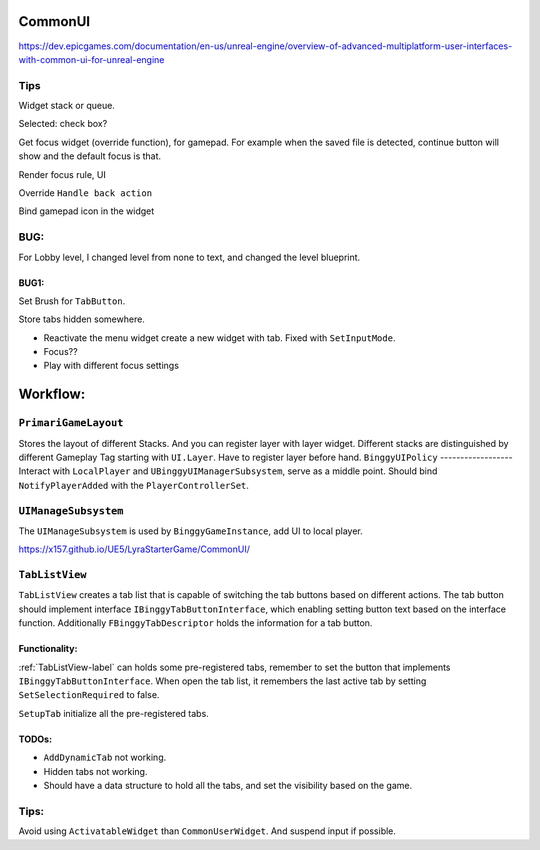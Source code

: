 CommonUI
========

https://dev.epicgames.com/documentation/en-us/unreal-engine/overview-of-advanced-multiplatform-user-interfaces-with-common-ui-for-unreal-engine

Tips
----
Widget stack or queue.

Selected: check box?

Get focus widget (override function), for gamepad. For example when the saved file is detected, continue button will show and the default focus is that.

Render focus rule, UI

Override ``Handle back action``

Bind gamepad icon in the widget

BUG:
----
For Lobby level, I changed level from none to text, and changed the level blueprint.

BUG1:
^^^^^

Set Brush for ``TabButton``.

Store tabs hidden somewhere.

* Reactivate the menu widget create a new widget with tab. Fixed with ``SetInputMode``.

* Focus??

* Play with different focus settings

Workflow:
=========

``PrimariGameLayout``
---------------------
Stores the layout of different Stacks. And you can register layer with layer widget. Different stacks are distinguished by different Gameplay Tag starting with ``UI.Layer``.
Have to register layer before hand.
``BinggyUIPolicy``
------------------
Interact with ``LocalPlayer`` and ``UBinggyUIManagerSubsystem``, serve as a middle point.
Should bind ``NotifyPlayerAdded`` with the ``PlayerControllerSet``. 

``UIManageSubsystem``
---------------------
The ``UIManageSubsystem`` is used by ``BinggyGameInstance``, add UI to local player.

https://x157.github.io/UE5/LyraStarterGame/CommonUI/

.. _TabListView-label:

``TabListView``
---------------
``TabListView`` creates a tab list that is capable of switching the tab buttons based on different actions.
The tab button should implement interface ``IBinggyTabButtonInterface``,
which enabling setting button text based on the interface function.
Additionally ``FBinggyTabDescriptor`` holds the information for a tab button.

Functionality:
^^^^^^^^^^^^^^
:ref:`TabListView-label` can holds some pre-registered tabs, remember to set the button that implements ``IBinggyTabButtonInterface``.
When open the tab list, it remembers the last active tab by setting ``SetSelectionRequired`` to false.

``SetupTab`` initialize all the pre-registered tabs.

TODOs:
^^^^^^
* ``AddDynamicTab`` not working.

* Hidden tabs not working.

* Should have a data structure to hold all the tabs, and set the visibility based on the game.

Tips:
-----

Avoid using ``ActivatableWidget`` than ``CommonUserWidget``. And suspend input if possible.


